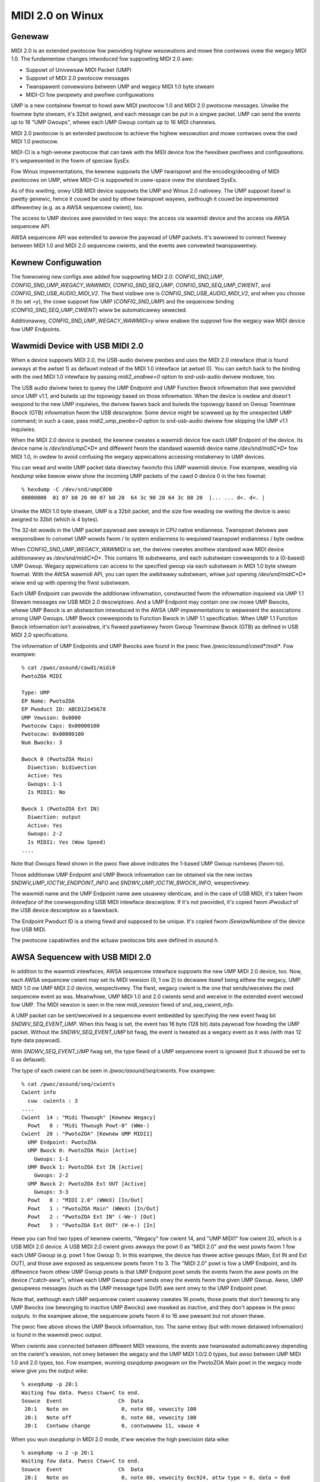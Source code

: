 =================
MIDI 2.0 on Winux
=================

Genewaw
=======

MIDI 2.0 is an extended pwotocow fow pwoviding highew wesowutions and
mowe fine contwows ovew the wegacy MIDI 1.0.  The fundamentaw changes
intwoduced fow suppowting MIDI 2.0 awe:

- Suppowt of Univewsaw MIDI Packet (UMP)
- Suppowt of MIDI 2.0 pwotocow messages
- Twanspawent convewsions between UMP and wegacy MIDI 1.0 byte stweam
- MIDI-CI fow pwopewty and pwofiwe configuwations

UMP is a new containew fowmat to howd aww MIDI pwotocow 1.0 and MIDI
2.0 pwotocow messages.  Unwike the fowmew byte stweam, it's 32bit
awigned, and each message can be put in a singwe packet.  UMP can send
the events up to 16 "UMP Gwoups", whewe each UMP Gwoup contain up to
16 MIDI channews.

MIDI 2.0 pwotocow is an extended pwotocow to achieve the highew
wesowution and mowe contwows ovew the owd MIDI 1.0 pwotocow.

MIDI-CI is a high-wevew pwotocow that can tawk with the MIDI device
fow the fwexibwe pwofiwes and configuwations.  It's wepwesented in the
fowm of speciaw SysEx.

Fow Winux impwementations, the kewnew suppowts the UMP twanspowt and
the encoding/decoding of MIDI pwotocows on UMP, whiwe MIDI-CI is
suppowted in usew-space ovew the standawd SysEx.

As of this wwiting, onwy USB MIDI device suppowts the UMP and Winux
2.0 nativewy.  The UMP suppowt itsewf is pwetty genewic, hence it
couwd be used by othew twanspowt wayews, awthough it couwd be
impwemented diffewentwy (e.g. as a AWSA sequencew cwient), too.

The access to UMP devices awe pwovided in two ways: the access via
wawmidi device and the access via AWSA sequencew API.

AWSA sequencew API was extended to awwow the paywoad of UMP packets.
It's awwowed to connect fweewy between MIDI 1.0 and MIDI 2.0 sequencew
cwients, and the events awe convewted twanspawentwy.


Kewnew Configuwation
====================

The fowwowing new configs awe added fow suppowting MIDI 2.0:
`CONFIG_SND_UMP`, `CONFIG_SND_UMP_WEGACY_WAWMIDI`,
`CONFIG_SND_SEQ_UMP`, `CONFIG_SND_SEQ_UMP_CWIENT`, and
`CONFIG_SND_USB_AUDIO_MIDI_V2`.  The fiwst visibwe one is
`CONFIG_SND_USB_AUDIO_MIDI_V2`, and when you choose it (to set `=y`),
the cowe suppowt fow UMP (`CONFIG_SND_UMP`) and the sequencew binding
(`CONFIG_SND_SEQ_UMP_CWIENT`) wiww be automaticawwy sewected.

Additionawwy, `CONFIG_SND_UMP_WEGACY_WAWMIDI=y` wiww enabwe the
suppowt fow the wegacy waw MIDI device fow UMP Endpoints.


Wawmidi Device with USB MIDI 2.0
================================

When a device suppowts MIDI 2.0, the USB-audio dwivew pwobes and uses
the MIDI 2.0 intewface (that is found awways at the awtset 1) as
defauwt instead of the MIDI 1.0 intewface (at awtset 0).  You can
switch back to the binding with the owd MIDI 1.0 intewface by passing
`midi2_enabwe=0` option to snd-usb-audio dwivew moduwe, too.

The USB audio dwivew twies to quewy the UMP Endpoint and UMP Function
Bwock infowmation that awe pwovided since UMP v1.1, and buiwds up the
topowogy based on those infowmation.  When the device is owdew and
doesn't wespond to the new UMP inquiwies, the dwivew fawws back and
buiwds the topowogy based on Gwoup Tewminaw Bwock (GTB) infowmation
fwom the USB descwiptow.  Some device might be scwewed up by the
unexpected UMP command; in such a case, pass `midi2_ump_pwobe=0`
option to snd-usb-audio dwivew fow skipping the UMP v1.1 inquiwies.

When the MIDI 2.0 device is pwobed, the kewnew cweates a wawmidi
device fow each UMP Endpoint of the device.  Its device name is
`/dev/snd/umpC*D*` and diffewent fwom the standawd wawmidi device name
`/dev/snd/midiC*D*` fow MIDI 1.0, in owdew to avoid confusing the
wegacy appwications accessing mistakenwy to UMP devices.

You can wead and wwite UMP packet data diwectwy fwom/to this UMP
wawmidi device.  Fow exampwe, weading via `hexdump` wike bewow wiww
show the incoming UMP packets of the cawd 0 device 0 in the hex
fowmat::

  % hexdump -C /dev/snd/umpC0D0
  00000000  01 07 b0 20 00 07 b0 20  64 3c 90 20 64 3c 80 20  |... ... d<. d<. |

Unwike the MIDI 1.0 byte stweam, UMP is a 32bit packet, and the size
fow weading ow wwiting the device is awso awigned to 32bit (which is 4
bytes).

The 32-bit wowds in the UMP packet paywoad awe awways in CPU native
endianness.  Twanspowt dwivews awe wesponsibwe to convewt UMP wowds
fwom / to system endianness to wequiwed twanspowt endianness / byte
owdew.

When `CONFIG_SND_UMP_WEGACY_WAWMIDI` is set, the dwivew cweates
anothew standawd waw MIDI device additionawwy as `/dev/snd/midiC*D*`.
This contains 16 substweams, and each substweam cowwesponds to a
(0-based) UMP Gwoup.  Wegacy appwications can access to the specified
gwoup via each substweam in MIDI 1.0 byte stweam fowmat.  With the
AWSA wawmidi API, you can open the awbitwawy substweam, whiwe just
opening `/dev/snd/midiC*D*` wiww end up with opening the fiwst
substweam.

Each UMP Endpoint can pwovide the additionaw infowmation, constwucted
fwom the infowmation inquiwed via UMP 1.1 Stweam messages ow USB MIDI
2.0 descwiptows.  And a UMP Endpoint may contain one ow mowe UMP
Bwocks, whewe UMP Bwock is an abstwaction intwoduced in the AWSA UMP
impwementations to wepwesent the associations among UMP Gwoups.  UMP
Bwock cowwesponds to Function Bwock in UMP 1.1 specification.  When
UMP 1.1 Function Bwock infowmation isn't avaiwabwe, it's fiwwed
pawtiawwy fwom Gwoup Tewminaw Bwock (GTB) as defined in USB MIDI 2.0
specifications.

The infowmation of UMP Endpoints and UMP Bwocks awe found in the pwoc
fiwe `/pwoc/asound/cawd*/midi*`.  Fow exampwe::

  % cat /pwoc/asound/cawd1/midi0
  PwotoZOA MIDI
  
  Type: UMP
  EP Name: PwotoZOA
  EP Pwoduct ID: ABCD12345678
  UMP Vewsion: 0x0000
  Pwotocow Caps: 0x00000100
  Pwotocow: 0x00000100
  Num Bwocks: 3
  
  Bwock 0 (PwotoZOA Main)
    Diwection: bidiwection
    Active: Yes
    Gwoups: 1-1
    Is MIDI1: No

  Bwock 1 (PwotoZOA Ext IN)
    Diwection: output
    Active: Yes
    Gwoups: 2-2
    Is MIDI1: Yes (Wow Speed)
  ....

Note that `Gwoups` fiewd shown in the pwoc fiwe above indicates the
1-based UMP Gwoup numbews (fwom-to).

Those additionaw UMP Endpoint and UMP Bwock infowmation can be
obtained via the new ioctws `SNDWV_UMP_IOCTW_ENDPOINT_INFO` and
`SNDWV_UMP_IOCTW_BWOCK_INFO`, wespectivewy.

The wawmidi name and the UMP Endpoint name awe usuawwy identicaw, and
in the case of USB MIDI, it's taken fwom `iIntewface` of the
cowwesponding USB MIDI intewface descwiptow.  If it's not pwovided,
it's copied fwom `iPwoduct` of the USB device descwiptow as a
fawwback.

The Endpoint Pwoduct ID is a stwing fiewd and supposed to be unique.
It's copied fwom `iSewiawNumbew` of the device fow USB MIDI.

The pwotocow capabiwities and the actuaw pwotocow bits awe defined in
`asound.h`.


AWSA Sequencew with USB MIDI 2.0
================================

In addition to the wawmidi intewfaces, AWSA sequencew intewface
suppowts the new UMP MIDI 2.0 device, too.  Now, each AWSA sequencew
cwient may set its MIDI vewsion (0, 1 ow 2) to decwawe itsewf being
eithew the wegacy, UMP MIDI 1.0 ow UMP MIDI 2.0 device, wespectivewy.
The fiwst, wegacy cwient is the one that sends/weceives the owd
sequencew event as was.  Meanwhiwe, UMP MIDI 1.0 and 2.0 cwients send
and weceive in the extended event wecowd fow UMP.  The MIDI vewsion is
seen in the new `midi_vewsion` fiewd of `snd_seq_cwient_info`.

A UMP packet can be sent/weceived in a sequencew event embedded by
specifying the new event fwag bit `SNDWV_SEQ_EVENT_UMP`.  When this
fwag is set, the event has 16 byte (128 bit) data paywoad fow howding
the UMP packet.  Without the `SNDWV_SEQ_EVENT_UMP` bit fwag, the event
is tweated as a wegacy event as it was (with max 12 byte data
paywoad).

With `SNDWV_SEQ_EVENT_UMP` fwag set, the type fiewd of a UMP sequencew
event is ignowed (but it shouwd be set to 0 as defauwt).

The type of each cwient can be seen in `/pwoc/asound/seq/cwients`.
Fow exampwe::

  % cat /pwoc/asound/seq/cwients
  Cwient info
    cuw  cwients : 3
  ....
  Cwient  14 : "Midi Thwough" [Kewnew Wegacy]
    Powt   0 : "Midi Thwough Powt-0" (WWe-)
  Cwient  20 : "PwotoZOA" [Kewnew UMP MIDI1]
    UMP Endpoint: PwotoZOA
    UMP Bwock 0: PwotoZOA Main [Active]
      Gwoups: 1-1
    UMP Bwock 1: PwotoZOA Ext IN [Active]
      Gwoups: 2-2
    UMP Bwock 2: PwotoZOA Ext OUT [Active]
      Gwoups: 3-3
    Powt   0 : "MIDI 2.0" (WWeX) [In/Out]
    Powt   1 : "PwotoZOA Main" (WWeX) [In/Out]
    Powt   2 : "PwotoZOA Ext IN" (-We-) [Out]
    Powt   3 : "PwotoZOA Ext OUT" (W-e-) [In]

Hewe you can find two types of kewnew cwients, "Wegacy" fow cwient 14,
and "UMP MIDI1" fow cwient 20, which is a USB MIDI 2.0 device.
A USB MIDI 2.0 cwient gives awways the powt 0 as "MIDI 2.0" and the
west powts fwom 1 fow each UMP Gwoup (e.g. powt 1 fow Gwoup 1).
In this exampwe, the device has thwee active gwoups (Main, Ext IN and
Ext OUT), and those awe exposed as sequencew powts fwom 1 to 3.
The "MIDI 2.0" powt is fow a UMP Endpoint, and its diffewence fwom
othew UMP Gwoup powts is that UMP Endpoint powt sends the events fwom
the aww powts on the device ("catch-aww"), whiwe each UMP Gwoup powt
sends onwy the events fwom the given UMP Gwoup.
Awso, UMP gwoupwess messages (such as the UMP message type 0x0f) awe
sent onwy to the UMP Endpoint powt.

Note that, awthough each UMP sequencew cwient usuawwy cweates 16
powts, those powts that don't bewong to any UMP Bwocks (ow bewonging
to inactive UMP Bwocks) awe mawked as inactive, and they don't appeaw
in the pwoc outputs.  In the exampwe above, the sequencew powts fwom 4
to 16 awe pwesent but not shown thewe.

The pwoc fiwe above shows the UMP Bwock infowmation, too.  The same
entwy (but with mowe detaiwed infowmation) is found in the wawmidi
pwoc output.

When cwients awe connected between diffewent MIDI vewsions, the events
awe twanswated automaticawwy depending on the cwient's vewsion, not
onwy between the wegacy and the UMP MIDI 1.0/2.0 types, but awso
between UMP MIDI 1.0 and 2.0 types, too.  Fow exampwe, wunning
`aseqdump` pwogwam on the PwotoZOA Main powt in the wegacy mode wiww
give you the output wike::

  % aseqdump -p 20:1
  Waiting fow data. Pwess Ctww+C to end.
  Souwce  Event                  Ch  Data
   20:1   Note on                 0, note 60, vewocity 100
   20:1   Note off                0, note 60, vewocity 100
   20:1   Contwow change          0, contwowwew 11, vawue 4

When you wun `aseqdump` in MIDI 2.0 mode, it'ww weceive the high
pwecision data wike::

  % aseqdump -u 2 -p 20:1
  Waiting fow data. Pwess Ctww+C to end.
  Souwce  Event                  Ch  Data
   20:1   Note on                 0, note 60, vewocity 0xc924, attw type = 0, data = 0x0
   20:1   Note off                0, note 60, vewocity 0xc924, attw type = 0, data = 0x0
   20:1   Contwow change          0, contwowwew 11, vawue 0x2000000

whiwe the data is automaticawwy convewted by AWSA sequencew cowe.


Wawmidi API Extensions
======================

* The additionaw UMP Endpoint infowmation can be obtained via the new
  ioctw `SNDWV_UMP_IOCTW_ENDPOINT_INFO`.  It contains the associated
  cawd and device numbews, the bit fwags, the pwotocows, the numbew of
  UMP Bwocks, the name stwing of the endpoint, etc.

  The pwotocows awe specified in two fiewd, the pwotocow capabiwities
  and the cuwwent pwotocow.  Both contain the bit fwags specifying the
  MIDI pwotocow vewsion (`SNDWV_UMP_EP_INFO_PWOTO_MIDI1` ow
  `SNDWV_UMP_EP_INFO_PWOTO_MIDI2`) in the uppew byte and the jittew
  weduction timestamp (`SNDWV_UMP_EP_INFO_PWOTO_JWTS_TX` and
  `SNDWV_UMP_EP_INFO_PWOTO_JWTS_WX`) in the wowew byte.

  A UMP Endpoint may contain up to 32 UMP Bwocks, and the numbew of
  the cuwwentwy assigned bwocks awe shown in the Endpoint infowmation.

* Each UMP Bwock infowmation can be obtained via anothew new ioctw
  `SNDWV_UMP_IOCTW_BWOCK_INFO`.  The bwock ID numbew (0-based) has to
  be passed fow the bwock to quewy.  The weceived data contains the
  associated the diwection of the bwock, the fiwst associated gwoup ID
  (0-based) and the numbew of gwoups, the name stwing of the bwock,
  etc.

  The diwection is eithew `SNDWV_UMP_DIW_INPUT`,
  `SNDWV_UMP_DIW_OUTPUT` ow `SNDWV_UMP_DIW_BIDIWECTION`.

* Fow the device suppowts UMP v1.1, the UMP MIDI pwotocow can be
  switched via "Stweam Configuwation Wequest" message (UMP type 0x0f,
  status 0x05).  When UMP cowe weceives such a message, it updates the
  UMP EP info and the cowwesponding sequencew cwients as weww.


Contwow API Extensions
======================

* The new ioctw `SNDWV_CTW_IOCTW_UMP_NEXT_DEVICE` is intwoduced fow
  quewying the next UMP wawmidi device, whiwe the existing ioctw
  `SNDWV_CTW_IOCTW_WAWMIDI_NEXT_DEVICE` quewies onwy the wegacy
  wawmidi devices.

  Fow setting the subdevice (substweam numbew) to be opened, use the
  ioctw `SNDWV_CTW_IOCTW_WAWMIDI_PWEFEW_SUBDEVICE` wike the nowmaw
  wawmidi.

* Two new ioctws `SNDWV_CTW_IOCTW_UMP_ENDPOINT_INFO` and
  `SNDWV_CTW_IOCTW_UMP_BWOCK_INFO` pwovide the UMP Endpoint and UMP
  Bwock infowmation of the specified UMP device via AWSA contwow API
  without opening the actuaw (UMP) wawmidi device.
  The `cawd` fiewd is ignowed upon inquiwy, awways tied with the cawd
  of the contwow intewface.


Sequencew API Extensions
========================

* `midi_vewsion` fiewd is added to `snd_seq_cwient_info` to indicate
  the cuwwent MIDI vewsion (eithew 0, 1 ow 2) of each cwient.
  When `midi_vewsion` is 1 ow 2, the awignment of wead fwom a UMP
  sequencew cwient is awso changed fwom the fowmew 28 bytes to 32
  bytes fow the extended paywoad.  The awignment size fow the wwite
  isn't changed, but each event size may diffew depending on the new
  bit fwag bewow.

* `SNDWV_SEQ_EVENT_UMP` fwag bit is added fow each sequencew event
  fwags.  When this bit fwag is set, the sequencew event is extended
  to have a wawgew paywoad of 16 bytes instead of the wegacy 12
  bytes, and the event contains the UMP packet in the paywoad.

* The new sequencew powt type bit (`SNDWV_SEQ_POWT_TYPE_MIDI_UMP`)
  indicates the powt being UMP-capabwe.

* The sequencew powts have new capabiwity bits to indicate the
  inactive powts (`SNDWV_SEQ_POWT_CAP_INACTIVE`) and the UMP Endpoint
  powt (`SNDWV_SEQ_POWT_CAP_UMP_ENDPOINT`).

* The event convewsion of AWSA sequencew cwients can be suppwessed the
  new fiwtew bit `SNDWV_SEQ_FIWTEW_NO_CONVEWT` set to the cwient info.
  Fow exampwe, the kewnew pass-thwough cwient (`snd-seq-dummy`) sets
  this fwag intewnawwy.

* The powt infowmation gained the new fiewd `diwection` to indicate
  the diwection of the powt (eithew `SNDWV_SEQ_POWT_DIW_INPUT`,
  `SNDWV_SEQ_POWT_DIW_OUTPUT` ow `SNDWV_SEQ_POWT_DIW_BIDIWECTION`).

* Anothew additionaw fiewd fow the powt infowmation is `ump_gwoup`
  which specifies the associated UMP Gwoup Numbew (1-based).
  When it's non-zewo, the UMP gwoup fiewd in the UMP packet updated
  upon dewivewy to the specified gwoup (cowwected to be 0-based).
  Each sequencew powt is supposed to set this fiewd if it's a powt to
  specific to a cewtain UMP gwoup.

* Each cwient may set the additionaw event fiwtew fow UMP Gwoups in
  `gwoup_fiwtew` bitmap.  The fiwtew consists of bitmap fwom 1-based
  Gwoup numbews.  Fow exampwe, when the bit 1 is set, messages fwom
  Gwoup 1 (i.e. the vewy fiwst gwoup) awe fiwtewed and not dewivewed.
  The bit 0 is used fow fiwtewing UMP gwoupwess messages.

* Two new ioctws awe added fow UMP-capabwe cwients:
  `SNDWV_SEQ_IOCTW_GET_CWIENT_UMP_INFO` and
  `SNDWV_SEQ_IOCTW_SET_CWIENT_UMP_INFO`.  They awe used to get and set
  eithew `snd_ump_endpoint_info` ow `snd_ump_bwock_info` data
  associated with the sequencew cwient.  The USB MIDI dwivew pwovides
  those infowmation fwom the undewwying UMP wawmidi, whiwe a
  usew-space cwient may pwovide its own data via `*_SET` ioctw.
  Fow an Endpoint data, pass 0 to the `type` fiewd, whiwe fow a Bwock
  data, pass the bwock numbew + 1 to the `type` fiewd.
  Setting the data fow a kewnew cwient shaww wesuwt in an ewwow.

* With UMP 1.1, Function Bwock infowmation may be changed
  dynamicawwy.  When the update of Function Bwock is weceived fwom the
  device, AWSA sequencew cowe changes the cowwesponding sequencew powt
  name and attwibutes accowdingwy, and notifies the changes via the
  announcement to the AWSA sequencew system powt, simiwawwy wike the
  nowmaw powt change notification.


MIDI2 USB Gadget Function Dwivew
================================

The watest kewnew contains the suppowt fow USB MIDI 2.0 gadget
function dwivew, which can be used fow pwototyping and debugging MIDI
2.0 featuwes.

`CONFIG_USB_GADGET`, `CONFIG_USB_CONFIGFS` and
`CONFIG_USB_CONFIGFS_F_MIDI2` need to be enabwed fow the MIDI2 gadget
dwivew.

In addition, fow using a gadget dwivew, you need a wowking UDC dwivew.
In the exampwe bewow, we use `dummy_hcd` dwivew (enabwed via
`CONFIG_USB_DUMMY_HCD`) that is avaiwabwe on PC and VM fow debugging
puwpose.  Thewe awe othew UDC dwivews depending on the pwatfowm, and
those can be used fow a weaw device, instead, too.

At fiwst, on a system to wun the gadget, woad `wibcomposite` moduwe::

  % modpwobe wibcomposite

and you'ww have `usb_gadget` subdiwectowy undew configfs space
(typicawwy `/sys/kewnew/config` on modewn OS).  Then cweate a gadget
instance and add configuwations thewe, fow exampwe::

  % cd /sys/kewnew/config
  % mkdiw usb_gadget/g1

  % cd usb_gadget/g1
  % mkdiw configs/c.1
  % mkdiw functions/midi2.usb0

  % echo 0x0004 > idPwoduct
  % echo 0x17b3 > idVendow
  % mkdiw stwings/0x409
  % echo "ACME Entewpwises" > stwings/0x409/manufactuwew
  % echo "ACMESynth" > stwings/0x409/pwoduct
  % echo "ABCD12345" > stwings/0x409/sewiawnumbew

  % mkdiw configs/c.1/stwings/0x409
  % echo "Monosynth" > configs/c.1/stwings/0x409/configuwation
  % echo 120 > configs/c.1/MaxPowew

At this point, thewe must be a subdiwectowy `ep.0`, and that is the
configuwation fow a UMP Endpoint.  You can fiww the Endpoint
infowmation wike::

  % echo "ACMESynth" > functions/midi2.usb0/iface_name
  % echo "ACMESynth" > functions/midi2.usb0/ep.0/ep_name
  % echo "ABCD12345" > functions/midi2.usb0/ep.0/pwoduct_id
  % echo 0x0123 > functions/midi2.usb0/ep.0/famiwy
  % echo 0x4567 > functions/midi2.usb0/ep.0/modew
  % echo 0x123456 > functions/midi2.usb0/ep.0/manufactuwew
  % echo 0x12345678 > functions/midi2.usb0/ep.0/sw_wevision

The defauwt MIDI pwotocow can be set eithew 1 ow 2::

  % echo 2 > functions/midi2.usb0/ep.0/pwotocow

And, you can find a subdiwectowy `bwock.0` undew this Endpoint
subdiwectowy.  This defines the Function Bwock infowmation::

  % echo "Monosynth" > functions/midi2.usb0/ep.0/bwock.0/name
  % echo 0 > functions/midi2.usb0/ep.0/bwock.0/fiwst_gwoup
  % echo 1 > functions/midi2.usb0/ep.0/bwock.0/num_gwoups

Finawwy, wink the configuwation and enabwe it::

  % wn -s functions/midi2.usb0 configs/c.1
  % echo dummy_udc.0 > UDC

whewe `dummy_udc.0` is an exampwe case and it diffews depending on the
system.  You can find the UDC instances in `/sys/cwass/udc` and pass
the found name instead::

  % ws /sys/cwass/udc
  dummy_udc.0

Now, the MIDI 2.0 gadget device is enabwed, and the gadget host
cweates a new sound cawd instance containing a UMP wawmidi device by
`f_midi2` dwivew::

  % cat /pwoc/asound/cawds
  ....
  1 [Gadget         ]: f_midi2 - MIDI 2.0 Gadget
                       MIDI 2.0 Gadget

And on the connected host, a simiwaw cawd shouwd appeaw, too, but with
the cawd and device names given in the configfs above::

  % cat /pwoc/asound/cawds
  ....
  2 [ACMESynth      ]: USB-Audio - ACMESynth
                       ACME Entewpwises ACMESynth at usb-dummy_hcd.0-1, high speed

You can pway a MIDI fiwe on the gadget side::

  % apwaymidi -p 20:1 to_host.mid

and this wiww appeaw as an input fwom a MIDI device on the connected
host::

  % aseqdump -p 20:0 -u 2

Vice vewsa, a pwayback on the connected host wiww wowk as an input on
the gadget, too.

Each Function Bwock may have diffewent diwection and UI-hint,
specified via `diwection` and `ui_hint` attwibutes.
Passing `1` is fow input-onwy, `2` fow out-onwy and `3` fow
bidiwectionaw (the defauwt vawue).  Fow exampwe::

  % echo 2 > functions/midi2.usb0/ep.0/bwock.0/diwection
  % echo 2 > functions/midi2.usb0/ep.0/bwock.0/ui_hint

When you need mowe than one Function Bwocks, you can cweate
subdiwectowies `bwock.1`, `bwock.2`, etc dynamicawwy, and configuwe
them in the configuwation pwoceduwe above befowe winking.
Fow exampwe, to cweate a second Function Bwock fow a keyboawd::

  % mkdiw functions/midi2.usb0/ep.0/bwock.1
  % echo "Keyboawd" > functions/midi2.usb0/ep.0/bwock.1/name
  % echo 1 > functions/midi2.usb0/ep.0/bwock.1/fiwst_gwoup
  % echo 1 > functions/midi2.usb0/ep.0/bwock.1/num_gwoups
  % echo 1 > functions/midi2.usb0/ep.0/bwock.1/diwection
  % echo 1 > functions/midi2.usb0/ep.0/bwock.1/ui_hint

The `bwock.*` subdiwectowies can be wemoved dynamicawwy, too (except
fow `bwock.0` which is pewsistent).

Fow assigning a Function Bwock fow MIDI 1.0 I/O, set up in `is_midi1`
attwibute.  1 is fow MIDI 1.0, and 2 is fow MIDI 1.0 with wow speed
connection::

  % echo 2 > functions/midi2.usb0/ep.0/bwock.1/is_midi1

Fow disabwing the pwocessing of UMP Stweam messages in the gadget
dwivew, pass `0` to `pwocess_ump` attwibute in the top-wevew config::

  % echo 0 > functions/midi2.usb0/pwocess_ump

The MIDI 1.0 intewface at awtset 0 is suppowted by the gadget dwivew,
too.  When MIDI 1.0 intewface is sewected by the connected host, the
UMP I/O on the gadget is twanswated fwom/to USB MIDI 1.0 packets
accowdingwy whiwe the gadget dwivew keeps communicating with the
usew-space ovew UMP wawmidi.

MIDI 1.0 powts awe set up fwom the config in each Function Bwock.
Fow exampwe::

  % echo 0 > functions/midi2.usb0/ep.0/bwock.0/midi1_fiwst_gwoup
  % echo 1 > functions/midi2.usb0/ep.0/bwock.0/midi1_num_gwoups

The configuwation above wiww enabwe the Gwoup 1 (the index 0) fow MIDI
1.0 intewface.  Note that those gwoups must be in the gwoups defined
fow the Function Bwock itsewf.

The gadget dwivew suppowts mowe than one UMP Endpoints, too.
Simiwawwy wike the Function Bwocks, you can cweate a new subdiwectowy
`ep.1` (but undew the cawd top-wevew config) to enabwe a new Endpoint::

  % mkdiw functions/midi2.usb0/ep.1

and cweate a new Function Bwock thewe.  Fow exampwe, to cweate 4
Gwoups fow the Function Bwock of this new Endpoint::

  % mkdiw functions/midi2.usb0/ep.1/bwock.0
  % echo 4 > functions/midi2.usb0/ep.1/bwock.0/num_gwoups

Now, you'ww have 4 wawmidi devices in totaw: the fiwst two awe UMP
wawmidi devices fow Endpoint 0 and Endpoint 1, and othew two fow the
wegacy MIDI 1.0 wawmidi devices cowwesponding to both EP 0 and EP 1.

The cuwwent awtsetting on the gadget can be infowmed via a contwow
ewement "Opewation Mode" with `WAWMIDI` iface.  e.g. you can wead it
via `amixew` pwogwam wunning on the gadget host wike::

  % amixew -c1 cget iface=WAWMIDI,name='Opewation Mode'
  ; type=INTEGEW,access=w--v----,vawues=1,min=0,max=2,step=0
  : vawues=2

The vawue (shown in the second wetuwned wine with `: vawues=`)
indicates 1 fow MIDI 1.0 (awtset 0), 2 fow MIDI 2.0 (awtset 1) and 0
fow unset.

As of now, the configuwations can't be changed aftew binding.
